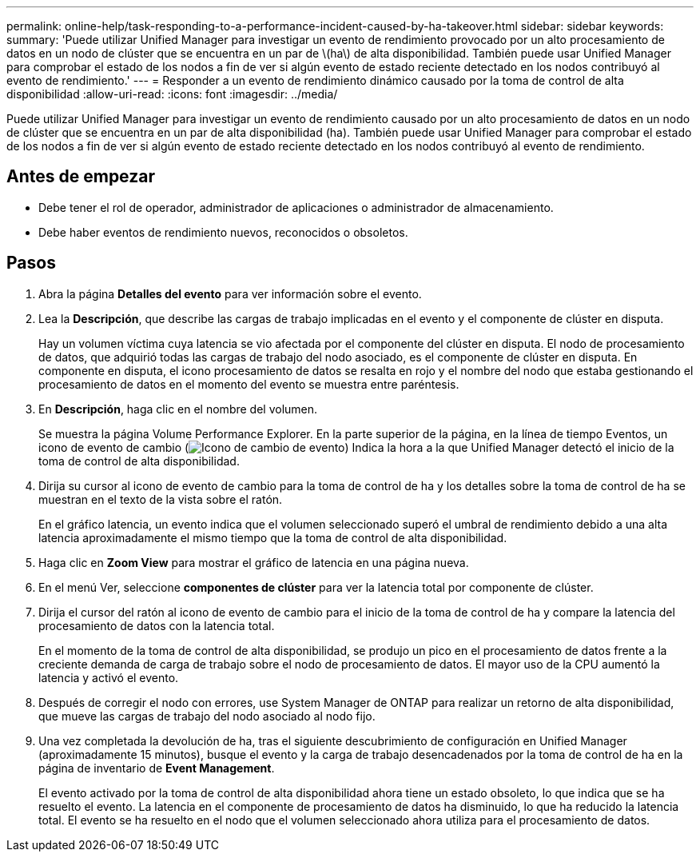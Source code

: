 ---
permalink: online-help/task-responding-to-a-performance-incident-caused-by-ha-takeover.html 
sidebar: sidebar 
keywords:  
summary: 'Puede utilizar Unified Manager para investigar un evento de rendimiento provocado por un alto procesamiento de datos en un nodo de clúster que se encuentra en un par de \(ha\) de alta disponibilidad. También puede usar Unified Manager para comprobar el estado de los nodos a fin de ver si algún evento de estado reciente detectado en los nodos contribuyó al evento de rendimiento.' 
---
= Responder a un evento de rendimiento dinámico causado por la toma de control de alta disponibilidad
:allow-uri-read: 
:icons: font
:imagesdir: ../media/


[role="lead"]
Puede utilizar Unified Manager para investigar un evento de rendimiento causado por un alto procesamiento de datos en un nodo de clúster que se encuentra en un par de alta disponibilidad (ha). También puede usar Unified Manager para comprobar el estado de los nodos a fin de ver si algún evento de estado reciente detectado en los nodos contribuyó al evento de rendimiento.



== Antes de empezar

* Debe tener el rol de operador, administrador de aplicaciones o administrador de almacenamiento.
* Debe haber eventos de rendimiento nuevos, reconocidos o obsoletos.




== Pasos

. Abra la página *Detalles del evento* para ver información sobre el evento.
. Lea la *Descripción*, que describe las cargas de trabajo implicadas en el evento y el componente de clúster en disputa.
+
Hay un volumen víctima cuya latencia se vio afectada por el componente del clúster en disputa. El nodo de procesamiento de datos, que adquirió todas las cargas de trabajo del nodo asociado, es el componente de clúster en disputa. En componente en disputa, el icono procesamiento de datos se resalta en rojo y el nombre del nodo que estaba gestionando el procesamiento de datos en el momento del evento se muestra entre paréntesis.

. En *Descripción*, haga clic en el nombre del volumen.
+
Se muestra la página Volume Performance Explorer. En la parte superior de la página, en la línea de tiempo Eventos, un icono de evento de cambio (image:../media/opm-change-icon.gif["Icono de cambio de evento"]) Indica la hora a la que Unified Manager detectó el inicio de la toma de control de alta disponibilidad.

. Dirija su cursor al icono de evento de cambio para la toma de control de ha y los detalles sobre la toma de control de ha se muestran en el texto de la vista sobre el ratón.
+
En el gráfico latencia, un evento indica que el volumen seleccionado superó el umbral de rendimiento debido a una alta latencia aproximadamente el mismo tiempo que la toma de control de alta disponibilidad.

. Haga clic en *Zoom View* para mostrar el gráfico de latencia en una página nueva.
. En el menú Ver, seleccione ***componentes de clúster*** para ver la latencia total por componente de clúster.
. Dirija el cursor del ratón al icono de evento de cambio para el inicio de la toma de control de ha y compare la latencia del procesamiento de datos con la latencia total.
+
En el momento de la toma de control de alta disponibilidad, se produjo un pico en el procesamiento de datos frente a la creciente demanda de carga de trabajo sobre el nodo de procesamiento de datos. El mayor uso de la CPU aumentó la latencia y activó el evento.

. Después de corregir el nodo con errores, use System Manager de ONTAP para realizar un retorno de alta disponibilidad, que mueve las cargas de trabajo del nodo asociado al nodo fijo.
. Una vez completada la devolución de ha, tras el siguiente descubrimiento de configuración en Unified Manager (aproximadamente 15 minutos), busque el evento y la carga de trabajo desencadenados por la toma de control de ha en la página de inventario de *Event Management*.
+
El evento activado por la toma de control de alta disponibilidad ahora tiene un estado obsoleto, lo que indica que se ha resuelto el evento. La latencia en el componente de procesamiento de datos ha disminuido, lo que ha reducido la latencia total. El evento se ha resuelto en el nodo que el volumen seleccionado ahora utiliza para el procesamiento de datos.


